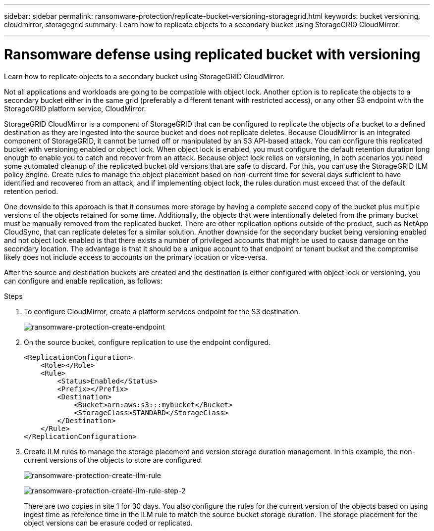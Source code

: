 ---
sidebar: sidebar
permalink: ransomware-protection/replicate-bucket-versioning-storagegrid.html
keywords: bucket versioning, cloudmirror, storagegrid
summary: Learn how to replicate objects to a secondary bucket using StorageGRID CloudMirror.

---

= Ransomware defense using replicated bucket with versioning

:hardbreaks:
:nofooter:
:icons: font
:linkattrs:
:imagesdir: ../media/

[.lead]
Learn how to replicate objects to a secondary bucket using StorageGRID CloudMirror.

Not all applications and workloads are going to be compatible with object lock. Another option is to replicate the objects to a secondary bucket either in the same grid (preferably a different tenant with restricted access), or any other S3 endpoint with the StorageGRID platform service, CloudMirror.

StorageGRID CloudMirror is a component of StorageGRID that can be configured to replicate the objects of a bucket to a defined destination as they are ingested into the source bucket and does not replicate deletes. Because CloudMirror is an integrated component of StorageGRID, it cannot be turned off or manipulated by an S3 API-based attack. You can configure this replicated bucket with versioning enabled or object lock. When object lock is enabled, you must configure the default retention duration long enough to enable you to catch and recover from an attack. Because object lock relies on versioning, in both scenarios you need some automated cleanup of the replicated bucket old versions that are safe to discard. For this, you can use the StorageGRID ILM policy engine. Create rules to manage the object placement based on non-current time for several days sufficient to have identified and recovered from an attack, and if implementing object lock, the rules duration must exceed that of the default retention period. 

One downside to this approach is that it consumes more storage by having a complete second copy of the bucket plus multiple versions of the objects retained for some time. Additionally, the objects that were intentionally deleted from the primary bucket must be manually removed from the replicated bucket. There are other replication options outside of the product, such as NetApp CloudSync, that can replicate deletes for a similar solution. Another downside for the secondary bucket being versioning enabled and not object lock enabled is that there exists a number of privileged accounts that might be used to cause damage on the secondary location. The advantage is that it should be a unique account to that endpoint or tenant bucket and the compromise likely does not include access to accounts on the primary location or vice-versa. 

After the source and destination buckets are created and the destination is either configured with object lock or versioning, you can configure and enable replication, as follows: 

.Steps
. To configure CloudMirror, create a platform services endpoint for the S3 destination.
+
image:ransomware-protection-create-endpoint.png[ransomware-protection-create-endpoint]
+
. On the source bucket, configure replication to use the endpoint configured.
+
----
<ReplicationConfiguration>
    <Role></Role>
    <Rule>
        <Status>Enabled</Status>
        <Prefix></Prefix>
        <Destination>
            <Bucket>arn:aws:s3:::mybucket</Bucket>
            <StorageClass>STANDARD</StorageClass>
        </Destination>
    </Rule>
</ReplicationConfiguration>
----
+
. Create ILM rules to manage the storage placement and version storage duration management. In this example, the non-current versions of the objects to store are configured. 
+
image:ransomware-protection-create-ilm-rule.png[ransomware-protection-create-ilm-rule]
+
image:ransomware-protection-create-ilm-rule-step-2.png[ransomware-protection-create-ilm-rule-step-2]
+

There are two copies in site 1 for 30 days. You also configure the rules for the current version of the objects based on using ingest time as reference time in the ILM rule to match the source bucket storage duration. The storage placement for the object versions can be erasure coded or replicated.


